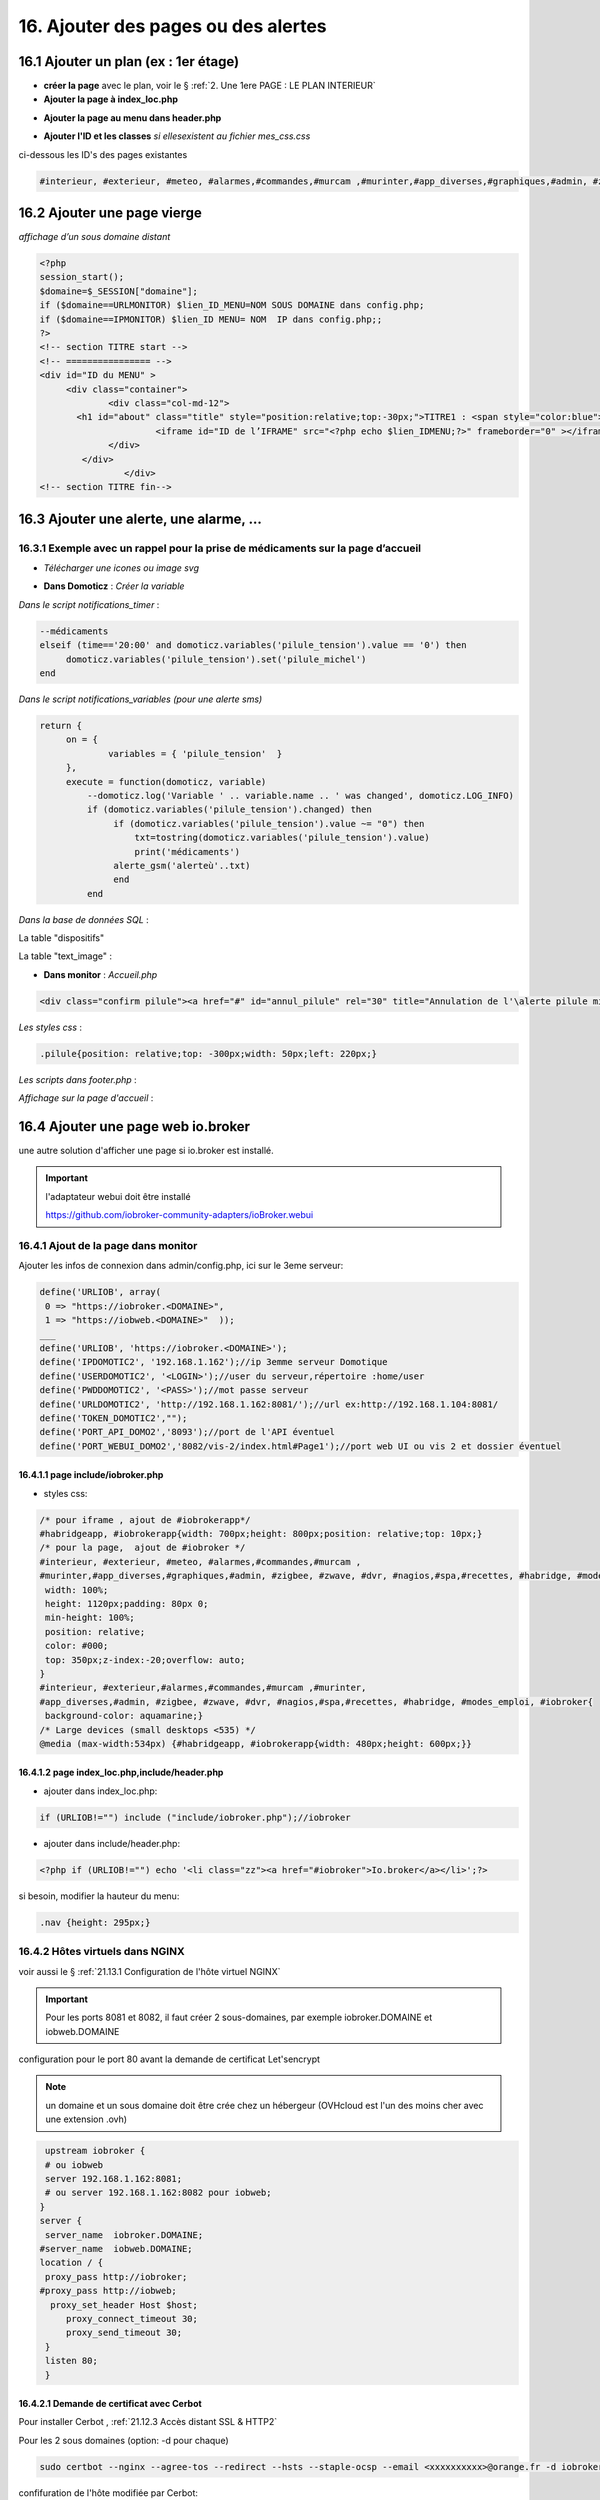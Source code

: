 16. Ajouter des pages ou des alertes
------------------------------------
16.1 Ajouter un plan (ex : 1er étage)
^^^^^^^^^^^^^^^^^^^^^^^^^^^^^^^^^^^^^
- **créer la page** avec le plan, voir le § :ref:`2. Une 1ere PAGE : LE PLAN INTERIEUR`
	
- **Ajouter la page à index_loc.php**

|image901|

- **Ajouter la page au menu dans header.php** 

|image902|

- **Ajouter l'ID et les classes**  *si ellesexistent au fichier mes_css.css*

ci-dessous les ID's des pages existantes

.. code-block::

   #interieur, #exterieur, #meteo, #alarmes,#commandes,#murcam ,#murinter,#app_diverses,#graphiques,#admin, #zigbee, #zwave, #dvr, #nagios,#spa,#recettes{


16.2 Ajouter une page vierge
^^^^^^^^^^^^^^^^^^^^^^^^^^^^
*affichage d’un sous domaine distant*

.. code-block::

   <?php
   session_start();
   $domaine=$_SESSION["domaine"];
   if ($domaine==URLMONITOR) $lien_ID_MENU=NOM SOUS DOMAINE dans config.php;
   if ($domaine==IPMONITOR) $lien_ID MENU= NOM  IP dans config.php;;
   ?>
   <!-- section TITRE start -->
   <!-- ================ -->
   <div id="ID du MENU" >
	<div class="container">
		<div class="col-md-12">
	  <h1 id="about" class="title" style="position:relative;top:-30px;">TITRE1 : <span style="color:blue">TITRE2</span></h1>
		         <iframe id="ID de l’IFRAME" src="<?php echo $lien_IDMENU;?>" frameborder="0" ></iframe>
		</div>
	   </div>
		   </div> 		
   <!-- section TITRE fin-->

|image903|

16.3 Ajouter une alerte, une alarme, ...
^^^^^^^^^^^^^^^^^^^^^^^^^^^^^^^^^^^^^^^^
16.3.1 Exemple avec un rappel pour la prise de médicaments sur la page d’accueil
================================================================================
- *Télécharger une icones ou image svg*

|image904|

- **Dans Domoticz** : *Créer la variable*

|image905|

*Dans le script notifications_timer* :

.. code-block::

   --médicaments
   elseif (time=='20:00' and domoticz.variables('pilule_tension').value == '0') then
        domoticz.variables('pilule_tension').set('pilule_michel')
   end

*Dans le script notifications_variables (pour une alerte sms)*

.. code-block::

   return {
	on = {
		variables = { 'pilule_tension'	}
	},
	execute = function(domoticz, variable)
	    --domoticz.log('Variable ' .. variable.name .. ' was changed', domoticz.LOG_INFO)
	    if (domoticz.variables('pilule_tension').changed) then 
                 if (domoticz.variables('pilule_tension').value ~= "0") then 
	             txt=tostring(domoticz.variables('pilule_tension').value) 
	             print('médicaments')
                 alerte_gsm('alerteù'..txt)
                 end
            end

*Dans la base de données SQL* :

La table "dispositifs"

|image908|

La table "text_image" :

|image909|

- **Dans monitor** :  *Accueil.php*

.. code-block::

   <div class="confirm pilule"><a href="#" id="annul_pilule" rel="30" title="Annulation de l'\alerte pilule michel"><img id="pilule" src=""/></a></div>

*Les styles css* :

.. code-block::

   .pilule{position: relative;top: -300px;width: 50px;left: 220px;}

*Les scripts dans footer.php* :

|image912|

*Affichage sur la page d'accueil* :

|image913|

16.4 Ajouter une page web io.broker
^^^^^^^^^^^^^^^^^^^^^^^^^^^^^^^^^^^
une autre solution d'afficher une page si io.broker est installé.

.. important::

   l'adaptateur webui doit être installé

   |image1496|

   https://github.com/iobroker-community-adapters/ioBroker.webui

16.4.1 Ajout de la page dans monitor
====================================
|image1497|

Ajouter les infos de connexion dans admin/config.php, ici sur le 3eme serveur:

.. code-block::

   define('URLIOB', array(
    0 => "https://iobroker.<DOMAINE>",
    1 => "https://iobweb.<DOMAINE>"  ));
   ___
   define('URLIOB', 'https://iobroker.<DOMAINE>');
   define('IPDOMOTIC2', '192.168.1.162');//ip 3emme serveur Domotique
   define('USERDOMOTIC2', '<LOGIN>');//user du serveur,répertoire :home/user
   define('PWDDOMOTIC2', '<PASS>');//mot passe serveur
   define('URLDOMOTIC2', 'http://192.168.1.162:8081/');//url ex:http://192.168.1.104:8081/
   define('TOKEN_DOMOTIC2',""); 
   define('PORT_API_DOMO2','8093');//port de l'API éventuel
   define('PORT_WEBUI_DOMO2','8082/vis-2/index.html#Page1');//port web UI ou vis 2 et dossier éventuel

16.4.1.1  page include/iobroker.php
"""""""""""""""""""""""""""""""""""

|image1498|

- styles css:

.. code-block::

   /* pour iframe , ajout de #iobrokerapp*/
   #habridgeapp, #iobrokerapp{width: 700px;height: 800px;position: relative;top: 10px;}
   /* pour la page,  ajout de #iobroker */
   #interieur, #exterieur, #meteo, #alarmes,#commandes,#murcam ,
   #murinter,#app_diverses,#graphiques,#admin, #zigbee, #zwave, #dvr, #nagios,#spa,#recettes, #habridge, #modes_emploi, #iobroker{
    width: 100%;
    height: 1120px;padding: 80px 0;
    min-height: 100%;
    position: relative;
    color: #000;
    top: 350px;z-index:-20;overflow: auto;
   }
   #interieur, #exterieur,#alarmes,#commandes,#murcam ,#murinter,
   #app_diverses,#admin, #zigbee, #zwave, #dvr, #nagios,#spa,#recettes, #habridge, #modes_emploi, #iobroker{
    background-color: aquamarine;}
   /* Large devices (small desktops <535) */
   @media (max-width:534px) {#habridgeapp, #iobrokerapp{width: 480px;height: 600px;}}

16.4.1.2  page index_loc.php,include/header.php
"""""""""""""""""""""""""""""""""""""""""""""""
- ajouter dans index_loc.php:

.. code-block::

   if (URLIOB!="") include ("include/iobroker.php");//iobroker

- ajouter dans include/header.php:

.. code-block::

   <?php if (URLIOB!="") echo '<li class="zz"><a href="#iobroker">Io.broker</a></li>';?>

si besoin, modifier la hauteur du menu:

.. code-block::

   .nav {height: 295px;}

16.4.2 Hôtes virtuels dans NGINX
================================
voir aussi le § :ref:`21.13.1 Configuration de l'hôte virtuel NGINX`

.. Important::

   Pour les ports 8081 et 8082, il faut créer 2 sous-domaines, par exemple iobroker.DOMAINE et iobweb.DOMAINE 

configuration pour le port 80 avant la demande de certificat Let'sencrypt

.. note::

   un domaine et un sous domaine doit être crée chez un hébergeur (OVHcloud est l'un des moins cher avec une extension .ovh) 

.. code-block::

    upstream iobroker { 
    # ou iobweb
    server 192.168.1.162:8081;
    # ou server 192.168.1.162:8082 pour iobweb;
   }
   server {
    server_name  iobroker.DOMAINE;
   #server_name  iobweb.DOMAINE;
   location / {
    proxy_pass http://iobroker;
   #proxy_pass http://iobweb;
     proxy_set_header Host $host;
        proxy_connect_timeout 30;
        proxy_send_timeout 30;
    }
    listen 80; 
    }
 
16.4.2.1 Demande de certificat avec Cerbot
""""""""""""""""""""""""""""""""""""""""""
Pour installer Cerbot , :ref:`21.12.3 Accès distant SSL & HTTP2`

Pour les 2 sous domaines (option: -d pour chaque)

.. code-block::

    sudo certbot --nginx --agree-tos --redirect --hsts --staple-ocsp --email <xxxxxxxxxx>@orange.fr -d iobroker.<DOMAINE> -d iobweb.<DOMAINE>

confifuration de l'hôte  modifiée par Cerbot:

|image1499|

.. note::

   Concernant Strict-Transport-Security, voir ce § :ref:`21.13.1 Configuration de l’hôte virtuel NGINX`

16.4.3 Interfaces graphique 
===========================
16.4.3.1 adaptateur webui
"""""""""""""""""""""""""
|image1506|

16.4.3.3 adaptateur vis 2
"""""""""""""""""""""""""
.. note::

   en cas d'erreur : **main/vis-views.json Not exists** , supprimer et réinstaller l'adaptateur
 
   |image1504|

|image1505|

.. |image901| image:: ../media/image901.webp
   :width: 534px
.. |image902| image:: ../media/image902.webp
   :width: 700px
.. |image903| image:: ../media/image903.webp
   :width: 700px
.. |image904| image:: ../media/image904.webp
   :width: 416px
.. |image905| image:: ../media/image905.webp
   :width: 575px
.. |image908| image:: ../media/image908.webp
   :width: 502px
.. |image909| image:: ../media/image909.webp
   :width: 432px
.. |image912| image:: ../media/image912.webp
   :width: 700px
.. |image913| image:: ../media/image913.webp
   :width: 503px
.. |image1496| image:: ../img/image1496.webp
   :width: 250px
.. |image1497| image:: ../img/image1497.webp
   :width: 500px
.. |image1498| image:: ../img/image1498.webp
   :width: 700px
.. |image1499| image:: ../img/image1499.webp
   :width: 700px
.. |image1504| image:: ../img/image1504.webp
   :width: 650px
.. |image1505| image:: ../img/image1505.webp
   :width: 700px
.. |image1506| image:: ../img/image1506.webp
   :width: 700px
